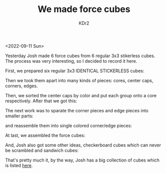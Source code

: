 # -*- mode: org; mode: auto-fill; -*-
#+TITLE: We made force cubes
#+AUTHOR: KDr2

#+OPTIONS: num:nil
#+BEGIN: inc-file :file "common.inc.org"
#+END:
#+CALL: dynamic-header() :results raw
#+CALL: meta-keywords(kws='("KDr2" "kid" "josh" "math")) :results raw

<2022-09-11 Sun>

Yesterday Josh made 6 force cubes from 6 regular 3x3 stikerless
cubes. The process was very interesting, so I decided to record it
here.

First, we prepared six regular 3x3 IDENTICAL STICKERLESS cubes:

#+CALL: image[:results value](path="2022/09/fc-6x3x3-small.jpg", width=600) :results raw

Then we took them apart into many kinds of pieces: cores, center caps,
corners, edges.

#+CALL: image[:results value](path="2022/09/fc-cores-small.jpg", width=600, caption="Cores") :results raw

#+CALL: image[:results value](path="2022/09/fc-center-caps-small.jpg", width=600, caption="Center Caps") :results raw

#+CALL: image[:results value](path="2022/09/fc-corners-small.jpg", width=600, caption="Corners") :results raw

#+CALL: image[:results value](path="2022/09/fc-edges-small.jpg", width=600, caption="Edges") :results raw

Then, we sorted the center caps by color and put each group onto a
core respectively. After that we got this:

#+CALL: image[:results value](path="2022/09/fc-single-colored-cores-small.jpg", width=600, caption="Single Colored Cores") :results raw

The next work was to sparate the corner pieces and edge pieces into
smaller parts:

#+CALL: image[:results value](path="2022/09/fc-separated-corners-small.jpg", width=600, caption="Separated Corners") :results raw
#+CALL: image[:results value](path="2022/09/fc-separated-edges-small.jpg", width=600, caption="Separated Edges") :results raw

and reassemble them into single colored corner/edge pieces:

#+CALL: image[:results value](path="2022/09/fc-reassembled-corners-small.jpg", width=600, caption="Single Colored Corners") :results raw
#+CALL: image[:results value](path="2022/09/fc-reassembled-edges-small.jpg", width=600, caption="Single Colored Edges") :results raw

At last, we assembled the force cubes:

#+CALL: image[:results value](path="2022/09/fc-force-cubes-small.jpg", width=600, caption="Force Cubes") :results raw

And, Josh also got some other ideas, checkerboard cubes which can
never be scrambled and sandwich cubes:

#+CALL: image[:results value](path="2022/09/fc-checkerboard-sandwiches-small.jpg", width=600, caption="Other Cubes") :results raw

That's pretty much it, by the way, Josh has a big collection of cubes
which is listed [[file:../misc/about-josh.org::* Cubes in my collection][here]].

